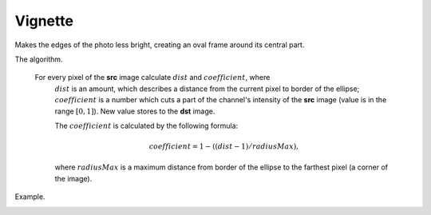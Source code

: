 =========================================
Vignette
=========================================

Makes the edges of the photo less bright, creating an oval frame around its central part.

.. ocv:function:: int vignette(cv::InputArray src, cv::OutputArray dst, cv::Size rect)

   :param src: Source 3-channel image.
   :param dst: Destination image of the same size and the same type as **src**.
   :param rect: Size of rectangle describes an ellipse, whose center is at the center of an image.
   :return: Error code.

The algorithm.

 For every pixel of the **src** image calculate :math:`dist` and :math:`coefficient`, where
  :math:`dist` is an amount, which describes a distance from the current pixel to border of the ellipse;
  :math:`coefficient` is a number which cuts a part of the channel's intensity of the **src** image (value is in the range :math:`[0, 1]`). New value stores to the **dst** image.

  The :math:`coefficient` is calculated by the following formula:

  .. math::

   coefficient = 1 - ((dist - 1) / radiusMax),

  where :math:`radiusMax` is a maximum distance from border of the ellipse to the farthest pixel (a corner of the image).

Example.

|srcImage| |dstImage|

.. |srcImage| image:: pics/vignette_before.jpg
   :width: 40%

.. |dstImage| image:: pics/vignette_after.jpg
   :width: 40%
